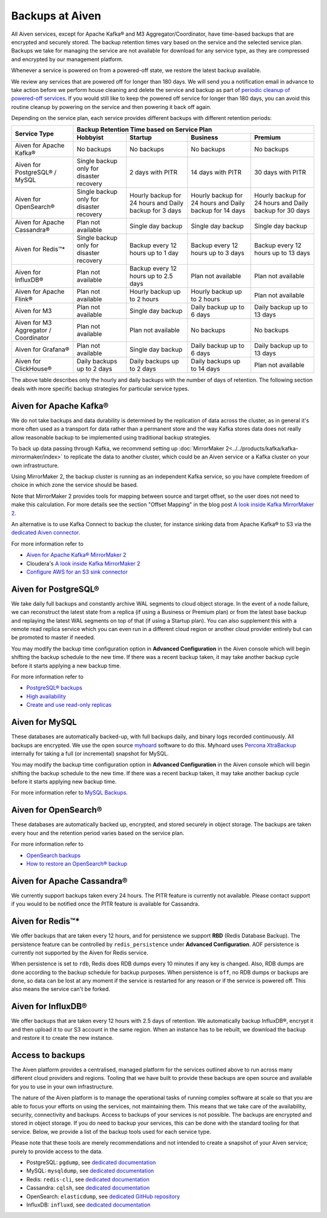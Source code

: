 Backups at Aiven
================

All Aiven services, except for Apache Kafka® and M3 Aggregator/Coordinator, have time-based backups that are encrypted and securely stored. The backup retention times vary based on the service and the selected service plan. Backups we take for managing the service are not available for download for any service type, as they are compressed and encrypted by our management platform.

Whenever a service is powered on from a powered-off state, we restore the latest backup available.

We review any services that are powered off for longer than 180 days. We will send you a notification email in advance to take action before we perform house cleaning and delete the service and backup as part of `periodic cleanup of powered-off services <https://help.aiven.io/en/articles/4578430-periodic-cleanup-of-powered-off-services>`__. If you would still like to keep the powered off service for longer than 180 days, you can avoid this routine cleanup by powering on the service and then powering it back off again.

Depending on the service plan, each service provides different backups with different retention periods:

+---------------------------------------+------------------------------------------+---------------------------------------------------------+--------------------------------------------------------+--------------------------------------------------------+
|                                       | Backup Retention Time based on Service Plan                                                                                                                                                                          |
+ Service Type                          +------------------------------------------+---------------------------------------------------------+--------------------------------------------------------+--------------------------------------------------------+
|                                       | Hobbyist                                 | Startup                                                 | Business                                               | Premium                                                |
+=======================================+==========================================+=========================================================+========================================================+========================================================+
| Aiven for Apache Kafka®               | No backups                               | No backups                                              | No backups                                             | No backups                                             |
+---------------------------------------+------------------------------------------+---------------------------------------------------------+--------------------------------------------------------+--------------------------------------------------------+
| Aiven for PostgreSQL® / MySQL         | Single backup only for disaster recovery | 2 days with PITR                                        | 14 days with PITR                                      | 30 days with PITR                                      |
+---------------------------------------+------------------------------------------+---------------------------------------------------------+--------------------------------------------------------+--------------------------------------------------------+
| Aiven for OpenSearch®                 | Single backup only for disaster recovery | Hourly backup for 24 hours and Daily backup for 3 days  | Hourly backup for 24 hours and Daily backup for 14 days| Hourly backup for 24 hours and Daily backup for 30 days|
+---------------------------------------+------------------------------------------+---------------------------------------------------------+--------------------------------------------------------+--------------------------------------------------------+
| Aiven for Apache Cassandra®           | Plan not available                       | Single day backup                                       | Single day backup                                      | Single day backup                                      |
+---------------------------------------+------------------------------------------+---------------------------------------------------------+--------------------------------------------------------+--------------------------------------------------------+
| Aiven for Redis™*                     | Single backup only for disaster recovery | Backup every 12 hours up to 1 day                       | Backup every 12 hours up to 3 days                     | Backup every 12 hours up to 13 days                    |
+---------------------------------------+------------------------------------------+---------------------------------------------------------+--------------------------------------------------------+--------------------------------------------------------+
| Aiven for InfluxDB®                   | Plan not available                       | Backup every 12 hours up to 2.5 days                    | Plan not available                                     | Plan not available                                     |
+---------------------------------------+------------------------------------------+---------------------------------------------------------+--------------------------------------------------------+--------------------------------------------------------+
| Aiven for Apache Flink®               | Plan not available                       | Hourly backup up to 2 hours                             | Hourly backup up to 2 hours                            | Plan not available                                     |
+---------------------------------------+------------------------------------------+---------------------------------------------------------+--------------------------------------------------------+--------------------------------------------------------+
| Aiven for M3                          | Plan not available                       | Single day backup                                       | Daily backup up to 6 days                              | Daily backup up to 13 days                             |
+---------------------------------------+------------------------------------------+---------------------------------------------------------+--------------------------------------------------------+--------------------------------------------------------+
| Aiven for M3 Aggregator / Coordinator | Plan not available                       | Plan not available                                      | No backups                                             | No backups                                             |
+---------------------------------------+------------------------------------------+---------------------------------------------------------+--------------------------------------------------------+--------------------------------------------------------+
| Aiven for Grafana®                    | Plan not available                       | Single day backup                                       | Daily backup up to 6 days                              | Daily backup up to 13 days                             |
+---------------------------------------+------------------------------------------+---------------------------------------------------------+--------------------------------------------------------+--------------------------------------------------------+
| Aiven for ClickHouse®                 | Daily backups up to 2 days               | Daily backups up to 2 days                              | Daily backups up to 14 days                            | Plan not available                                     |
+---------------------------------------+------------------------------------------+---------------------------------------------------------+--------------------------------------------------------+--------------------------------------------------------+

The above table describes only the hourly and daily backups with the number of days of retention. The following section deals with more specific backup strategies for particular service types.


Aiven for Apache Kafka®
''''''''''''''''''''''''''''''
We do not take backups and data durability is determined by the replication of data across the cluster, as in general it's more often used as a transport for data rather than a permanent store and the way Kafka stores data does not really allow reasonable backup to be implemented using traditional backup strategies.

To back up data passing through Kafka, we recommend setting up :doc:`MirrorMaker 2<../../products/kafka/kafka-mirrormaker/index>` to replicate the data to another cluster, which could be an Aiven service or a Kafka cluster on your own infrastructure.

Using MirrorMaker 2, the backup cluster is running as an independent Kafka service, so you have complete freedom of choice in which zone the service should be based.

Note that MirrorMaker 2 provides tools for mapping between source and target offset, so the user does not need to make this calculation. For more details see the section "Offset Mapping" in the blog post `A look inside Kafka MirrorMaker 2 <https://blog.cloudera.com/a-look-inside-kafka-mirrormaker-2/>`__.

An alternative is to use Kafka Connect to backup the cluster, for instance sinking data from Apache Kafka® to S3 via the `dedicated Aiven connector <https://developer.aiven.io/docs/products/kafka/kafka-connect/howto/s3-sink-prereq.html>`_.

For more information refer to

- `Aiven for Apache Kafka® MirrorMaker 2 <https://developer.aiven.io/docs/products/kafka/kafka-mirrormaker/index.html>`_
- Cloudera's `A look inside Kafka MirrorMaker 2 <https://blog.cloudera.com/a-look-inside-kafka-mirrormaker-2/>`_
- `Configure AWS for an S3 sink connector <https://developer.aiven.io/docs/products/kafka/kafka-connect/howto/s3-sink-prereq.html>`_

Aiven for PostgreSQL®
'''''''''''''''''''''
We take daily full backups and constantly archive WAL segments to cloud object storage. In the event of a node failure, we can reconstruct the latest state from a replica (if using a Business or Premium plan) or from the latest base backup and replaying the latest WAL segments on top of that (if using a Startup plan). You can also supplement this with a remote read replica service which you can even run in a different cloud region or another cloud provider entirely but can be promoted to master if needed.

You may modify the backup time configuration option in **Advanced Configuration** in the Aiven console which will begin shifting the backup schedule to the new time. If there was a recent backup taken, it may take another backup cycle before it starts applying a new backup time.

For more information refer to

- `PostgreSQL® backups <https://developer.aiven.io/docs/products/postgresql/concepts/pg-backups.html>`_
- `High availability <https://developer.aiven.io/docs/products/postgresql/concepts/high-availability.html>`_
- `Create and use read-only replicas <https://developer.aiven.io/docs/products/postgresql/howto/create-read-replica.html>`_

Aiven for MySQL
'''''''''''''''''''''
These databases are automatically backed-up, with full backups daily, and binary logs recorded continuously. All backups are encrypted. We use the open source `myhoard <https://github.com/aiven/myhoard>`_ software to do this.
Myhoard uses `Percona XtraBackup <https://www.percona.com/>`_ internally for taking a full (or incremental) snapshot for MySQL.

You may modify the backup time configuration option in **Advanced Configuration** in the Aiven console which will begin shifting the backup schedule to the new time. If there was a recent backup taken, it may take another backup cycle before it starts applying new backup time.

For more information refer to `MySQL Backups <https://help.aiven.io/en/articles/5199859-mysql-backups>`_.

Aiven for OpenSearch®
''''''''''''''''''''''''''''
These databases are automatically backed up, encrypted, and stored securely in object storage. The backups are taken every hour and the retention period varies based on the service plan.

For more information refer to

- `OpenSearch backups <https://developer.aiven.io/docs/products/opensearch/concepts/backups.html>`_
- `How to restore an OpenSearch® backup <https://developer.aiven.io/docs/products/opensearch/howto/restore_opensearch_backup.html>`_

Aiven for Apache Cassandra®
'''''''''''''''''''''''''''
We currently support backups taken every 24 hours. The PITR feature is currently not available. Please contact support if you would to be notified once the PITR feature is available for Cassandra.


Aiven for Redis™*
''''''''''''''''''''''''
We offer backups that are taken every 12 hours, and for persistence we support **RBD** (Redis Database Backup). The persistence feature can be controlled by ``redis_persistence`` under **Advanced Configuration**. AOF persistence is currently not supported by the Aiven for Redis service.

When persistence is set to ``rdb``, Redis does RDB dumps every 10 minutes if any key is changed. Also, RDB dumps are done according to the backup schedule for backup purposes. When persistence is ``off``, no RDB dumps or backups are done, so data can be lost at any moment if the service is restarted for any reason or if the service is powered off. This also means the service can't be forked.

Aiven for InfluxDB®
'''''''''''''''''''
We offer backups that are taken every 12 hours with 2.5 days of retention. 
We automatically backup InfluxDB®, encrypt it and then upload it to our S3 account in the same region. When an instance has to be rebuilt, we download the backup and restore it to create the new instance.


Access to backups
'''''''''''''''''
The Aiven platform provides a centralised, managed platform for the services outlined above to run across many different cloud providers and regions. Tooling that we have built to provide these backups are open source and available for you to use in your own infrastructure. 

The nature of the Aiven platform is to manage the operational tasks of running complex software at scale so that you are able to focus your efforts on using the services, not maintaining them. This means that we take care of the availability, security, connectivity and backups.
Access to backups of your services is not possible. The backups are encrypted and stored in object storage. If you do need to backup your services, this can be done with the standard tooling for that service. Below, we provide a list of the backup tools used for each service type.

Please note that these tools are merely recommendations and not intended to create a snapshot of your Aiven service; purely to provide access to the data.

- PostgreSQL: ``pgdump``, see `dedicated documentation <https://www.postgresql.org/docs/14/app-pgdump.html>`_
- MySQL: ``mysqldump``, see `dedicated documentation <https://dev.mysql.com/doc/refman/8.0/en/mysqldump.html>`_ 
- Redis: ``redis-cli``, see `dedicated documentation <https://redis.io/docs/manual/cli/#remote-backups-of-rdb-files>`_
- Cassandra: ``cqlsh``, see `dedicated documentation <https://docs.datastax.com/en/archived/cql/3.3/cql/cql_reference/cqlshCopy.html>`_
- OpenSearch: ``elasticdump``, see `dedicated GitHub repository <https://github.com/elasticsearch-dump/elasticsearch-dump>`_
- InfluxDB: ``influxd``, see `dedicated documentation <https://docs.influxdata.com/influxdb/v1.8/tools/influx-cli/>`_
